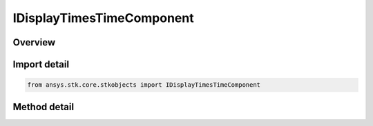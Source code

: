 IDisplayTimesTimeComponent
==========================

.. py:class:: ansys.stk.core.stkobjects.IDisplayTimesTimeComponent

   object
   
   Interface provides methods to configure the display times using Timeline API components.

.. py:currentmodule:: IDisplayTimesTimeComponent

Overview
--------

.. tab-set::

    .. tab-item:: Methods
        
        .. list-table::
            :header-rows: 0
            :widths: auto

            * - :py:attr:`~ansys.stk.core.stkobjects.IDisplayTimesTimeComponent.set_time_component`
              - Configure the display times using the specified time component. Allowed are only intervals and interval lists.
            * - :py:attr:`~ansys.stk.core.stkobjects.IDisplayTimesTimeComponent.set_qualified_path`
              - Configure the display times using the specified time component. Allowed are only intervals and interval lists. QualifiedPath format adheres to the format used throughout VGT API (i.e. \"Scenario/Scenario1 AnalysisInterval EventInterval\").
            * - :py:attr:`~ansys.stk.core.stkobjects.IDisplayTimesTimeComponent.get_time_component`
              - Return a time component used to configure the display times or null if component has not been configured yet.
            * - :py:attr:`~ansys.stk.core.stkobjects.IDisplayTimesTimeComponent.get_qualified_path`
              - Return the time component' qualified path or null if no component has been configured yet.
            * - :py:attr:`~ansys.stk.core.stkobjects.IDisplayTimesTimeComponent.reset`
              - Remove and resets the display configuration by unsetting currently set time component (if any).


Import detail
-------------

.. code-block:: python

    from ansys.stk.core.stkobjects import IDisplayTimesTimeComponent



Method detail
-------------

.. py:method:: set_time_component(self, component: IAnalysisWorkbenchComponent) -> None
    :canonical: ansys.stk.core.stkobjects.IDisplayTimesTimeComponent.set_time_component

    Configure the display times using the specified time component. Allowed are only intervals and interval lists.

    :Parameters:

    **component** : :obj:`~IAnalysisWorkbenchComponent`

    :Returns:

        :obj:`~None`

.. py:method:: set_qualified_path(self, qualifiedPath: str) -> None
    :canonical: ansys.stk.core.stkobjects.IDisplayTimesTimeComponent.set_qualified_path

    Configure the display times using the specified time component. Allowed are only intervals and interval lists. QualifiedPath format adheres to the format used throughout VGT API (i.e. \"Scenario/Scenario1 AnalysisInterval EventInterval\").

    :Parameters:

    **qualifiedPath** : :obj:`~str`

    :Returns:

        :obj:`~None`

.. py:method:: get_time_component(self) -> IAnalysisWorkbenchComponent
    :canonical: ansys.stk.core.stkobjects.IDisplayTimesTimeComponent.get_time_component

    Return a time component used to configure the display times or null if component has not been configured yet.

    :Returns:

        :obj:`~IAnalysisWorkbenchComponent`

.. py:method:: get_qualified_path(self) -> str
    :canonical: ansys.stk.core.stkobjects.IDisplayTimesTimeComponent.get_qualified_path

    Return the time component' qualified path or null if no component has been configured yet.

    :Returns:

        :obj:`~str`

.. py:method:: reset(self) -> None
    :canonical: ansys.stk.core.stkobjects.IDisplayTimesTimeComponent.reset

    Remove and resets the display configuration by unsetting currently set time component (if any).

    :Returns:

        :obj:`~None`

